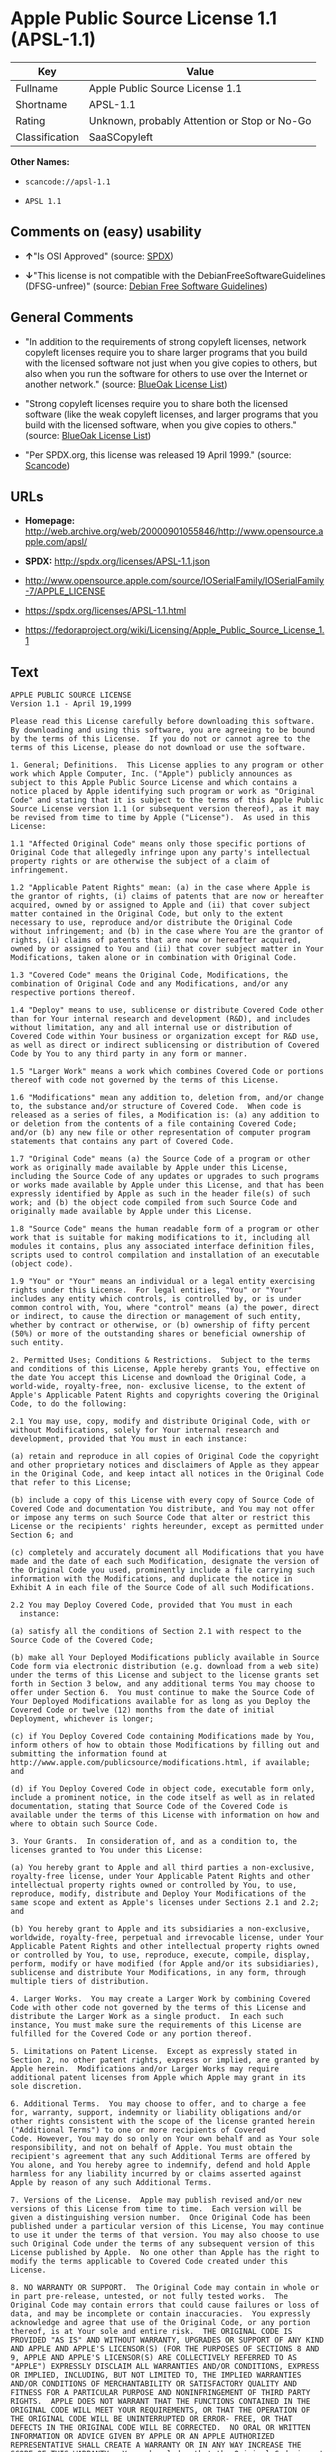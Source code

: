 * Apple Public Source License 1.1 (APSL-1.1)

| Key              | Value                                          |
|------------------+------------------------------------------------|
| Fullname         | Apple Public Source License 1.1                |
| Shortname        | APSL-1.1                                       |
| Rating           | Unknown, probably Attention or Stop or No-Go   |
| Classification   | SaaSCopyleft                                   |

*Other Names:*

- =scancode://apsl-1.1=

- =APSL 1.1=

** Comments on (easy) usability

- *↑*"Is OSI Approved" (source:
  [[https://spdx.org/licenses/APSL-1.1.html][SPDX]])

- *↓*"This license is not compatible with the
  DebianFreeSoftwareGuidelines (DFSG-unfree)" (source:
  [[https://wiki.debian.org/DFSGLicenses][Debian Free Software
  Guidelines]])

** General Comments

- "In addition to the requirements of strong copyleft licenses, network
  copyleft licenses require you to share larger programs that you build
  with the licensed software not just when you give copies to others,
  but also when you run the software for others to use over the Internet
  or another network." (source:
  [[https://blueoakcouncil.org/copyleft][BlueOak License List]])

- "Strong copyleft licenses require you to share both the licensed
  software (like the weak copyleft licenses, and larger programs that
  you build with the licensed software, when you give copies to others."
  (source: [[https://blueoakcouncil.org/copyleft][BlueOak License
  List]])

- "Per SPDX.org, this license was released 19 April 1999." (source:
  [[https://github.com/nexB/scancode-toolkit/blob/develop/src/licensedcode/data/licenses/apsl-1.1.yml][Scancode]])

** URLs

- *Homepage:*
  http://web.archive.org/web/20000901055846/http://www.opensource.apple.com/apsl/

- *SPDX:* http://spdx.org/licenses/APSL-1.1.json

- http://www.opensource.apple.com/source/IOSerialFamily/IOSerialFamily-7/APPLE_LICENSE

- https://spdx.org/licenses/APSL-1.1.html

- https://fedoraproject.org/wiki/Licensing/Apple_Public_Source_License_1.1

** Text

#+BEGIN_EXAMPLE
  APPLE PUBLIC SOURCE LICENSE
  Version 1.1 - April 19,1999

  Please read this License carefully before downloading this software.
  By downloading and using this software, you are agreeing to be bound
  by the terms of this License.  If you do not or cannot agree to the
  terms of this License, please do not download or use the software.

  1. General; Definitions.  This License applies to any program or other
  work which Apple Computer, Inc. ("Apple") publicly announces as
  subject to this Apple Public Source License and which contains a
  notice placed by Apple identifying such program or work as "Original
  Code" and stating that it is subject to the terms of this Apple Public
  Source License version 1.1 (or subsequent version thereof), as it may
  be revised from time to time by Apple ("License").  As used in this
  License:

  1.1 "Affected Original Code" means only those specific portions of
  Original Code that allegedly infringe upon any party's intellectual
  property rights or are otherwise the subject of a claim of
  infringement.

  1.2 "Applicable Patent Rights" mean: (a) in the case where Apple is
  the grantor of rights, (i) claims of patents that are now or hereafter
  acquired, owned by or assigned to Apple and (ii) that cover subject
  matter contained in the Original Code, but only to the extent
  necessary to use, reproduce and/or distribute the Original Code
  without infringement; and (b) in the case where You are the grantor of
  rights, (i) claims of patents that are now or hereafter acquired,
  owned by or assigned to You and (ii) that cover subject matter in Your
  Modifications, taken alone or in combination with Original Code.

  1.3 "Covered Code" means the Original Code, Modifications, the
  combination of Original Code and any Modifications, and/or any
  respective portions thereof.

  1.4 "Deploy" means to use, sublicense or distribute Covered Code other
  than for Your internal research and development (R&D), and includes
  without limitation, any and all internal use or distribution of
  Covered Code within Your business or organization except for R&D use,
  as well as direct or indirect sublicensing or distribution of Covered
  Code by You to any third party in any form or manner.

  1.5 "Larger Work" means a work which combines Covered Code or portions
  thereof with code not governed by the terms of this License.

  1.6 "Modifications" mean any addition to, deletion from, and/or change
  to, the substance and/or structure of Covered Code.  When code is
  released as a series of files, a Modification is: (a) any addition to
  or deletion from the contents of a file containing Covered Code;
  and/or (b) any new file or other representation of computer program
  statements that contains any part of Covered Code.

  1.7 "Original Code" means (a) the Source Code of a program or other
  work as originally made available by Apple under this License,
  including the Source Code of any updates or upgrades to such programs
  or works made available by Apple under this License, and that has been
  expressly identified by Apple as such in the header file(s) of such
  work; and (b) the object code compiled from such Source Code and
  originally made available by Apple under this License.

  1.8 "Source Code" means the human readable form of a program or other
  work that is suitable for making modifications to it, including all
  modules it contains, plus any associated interface definition files,
  scripts used to control compilation and installation of an executable
  (object code).

  1.9 "You" or "Your" means an individual or a legal entity exercising
  rights under this License.  For legal entities, "You" or "Your"
  includes any entity which controls, is controlled by, or is under
  common control with, You, where "control" means (a) the power, direct
  or indirect, to cause the direction or management of such entity,
  whether by contract or otherwise, or (b) ownership of fifty percent
  (50%) or more of the outstanding shares or beneficial ownership of
  such entity.

  2. Permitted Uses; Conditions & Restrictions.  Subject to the terms
  and conditions of this License, Apple hereby grants You, effective on
  the date You accept this License and download the Original Code, a
  world-wide, royalty-free, non- exclusive license, to the extent of
  Apple's Applicable Patent Rights and copyrights covering the Original
  Code, to do the following:

  2.1 You may use, copy, modify and distribute Original Code, with or
  without Modifications, solely for Your internal research and
  development, provided that You must in each instance:

  (a) retain and reproduce in all copies of Original Code the copyright
  and other proprietary notices and disclaimers of Apple as they appear
  in the Original Code, and keep intact all notices in the Original Code
  that refer to this License;

  (b) include a copy of this License with every copy of Source Code of
  Covered Code and documentation You distribute, and You may not offer
  or impose any terms on such Source Code that alter or restrict this
  License or the recipients' rights hereunder, except as permitted under
  Section 6; and

  (c) completely and accurately document all Modifications that you have
  made and the date of each such Modification, designate the version of
  the Original Code you used, prominently include a file carrying such
  information with the Modifications, and duplicate the notice in
  Exhibit A in each file of the Source Code of all such Modifications.

  2.2 You may Deploy Covered Code, provided that You must in each
    instance:

  (a) satisfy all the conditions of Section 2.1 with respect to the
  Source Code of the Covered Code;

  (b) make all Your Deployed Modifications publicly available in Source
  Code form via electronic distribution (e.g. download from a web site)
  under the terms of this License and subject to the license grants set
  forth in Section 3 below, and any additional terms You may choose to
  offer under Section 6.  You must continue to make the Source Code of
  Your Deployed Modifications available for as long as you Deploy the
  Covered Code or twelve (12) months from the date of initial
  Deployment, whichever is longer;

  (c) if You Deploy Covered Code containing Modifications made by You,
  inform others of how to obtain those Modifications by filling out and
  submitting the information found at
  http://www.apple.com/publicsource/modifications.html, if available;
  and

  (d) if You Deploy Covered Code in object code, executable form only,
  include a prominent notice, in the code itself as well as in related
  documentation, stating that Source Code of the Covered Code is
  available under the terms of this License with information on how and
  where to obtain such Source Code.

  3. Your Grants.  In consideration of, and as a condition to, the
  licenses granted to You under this License:

  (a) You hereby grant to Apple and all third parties a non-exclusive,
  royalty-free license, under Your Applicable Patent Rights and other
  intellectual property rights owned or controlled by You, to use,
  reproduce, modify, distribute and Deploy Your Modifications of the
  same scope and extent as Apple's licenses under Sections 2.1 and 2.2;
  and

  (b) You hereby grant to Apple and its subsidiaries a non-exclusive,
  worldwide, royalty-free, perpetual and irrevocable license, under Your
  Applicable Patent Rights and other intellectual property rights owned
  or controlled by You, to use, reproduce, execute, compile, display,
  perform, modify or have modified (for Apple and/or its subsidiaries),
  sublicense and distribute Your Modifications, in any form, through
  multiple tiers of distribution.

  4. Larger Works.  You may create a Larger Work by combining Covered
  Code with other code not governed by the terms of this License and
  distribute the Larger Work as a single product.  In each such
  instance, You must make sure the requirements of this License are
  fulfilled for the Covered Code or any portion thereof.

  5. Limitations on Patent License.  Except as expressly stated in
  Section 2, no other patent rights, express or implied, are granted by
  Apple herein.  Modifications and/or Larger Works may require
  additional patent licenses from Apple which Apple may grant in its
  sole discretion.

  6. Additional Terms.  You may choose to offer, and to charge a fee
  for, warranty, support, indemnity or liability obligations and/or
  other rights consistent with the scope of the license granted herein
  ("Additional Terms") to one or more recipients of Covered
  Code. However, You may do so only on Your own behalf and as Your sole
  responsibility, and not on behalf of Apple. You must obtain the
  recipient's agreement that any such Additional Terms are offered by
  You alone, and You hereby agree to indemnify, defend and hold Apple
  harmless for any liability incurred by or claims asserted against
  Apple by reason of any such Additional Terms.

  7. Versions of the License.  Apple may publish revised and/or new
  versions of this License from time to time.  Each version will be
  given a distinguishing version number.  Once Original Code has been
  published under a particular version of this License, You may continue
  to use it under the terms of that version. You may also choose to use
  such Original Code under the terms of any subsequent version of this
  License published by Apple.  No one other than Apple has the right to
  modify the terms applicable to Covered Code created under this
  License.

  8. NO WARRANTY OR SUPPORT.  The Original Code may contain in whole or
  in part pre-release, untested, or not fully tested works.  The
  Original Code may contain errors that could cause failures or loss of
  data, and may be incomplete or contain inaccuracies.  You expressly
  acknowledge and agree that use of the Original Code, or any portion
  thereof, is at Your sole and entire risk.  THE ORIGINAL CODE IS
  PROVIDED "AS IS" AND WITHOUT WARRANTY, UPGRADES OR SUPPORT OF ANY KIND
  AND APPLE AND APPLE'S LICENSOR(S) (FOR THE PURPOSES OF SECTIONS 8 AND
  9, APPLE AND APPLE'S LICENSOR(S) ARE COLLECTIVELY REFERRED TO AS
  "APPLE") EXPRESSLY DISCLAIM ALL WARRANTIES AND/OR CONDITIONS, EXPRESS
  OR IMPLIED, INCLUDING, BUT NOT LIMITED TO, THE IMPLIED WARRANTIES
  AND/OR CONDITIONS OF MERCHANTABILITY OR SATISFACTORY QUALITY AND
  FITNESS FOR A PARTICULAR PURPOSE AND NONINFRINGEMENT OF THIRD PARTY
  RIGHTS.  APPLE DOES NOT WARRANT THAT THE FUNCTIONS CONTAINED IN THE
  ORIGINAL CODE WILL MEET YOUR REQUIREMENTS, OR THAT THE OPERATION OF
  THE ORIGINAL CODE WILL BE UNINTERRUPTED OR ERROR- FREE, OR THAT
  DEFECTS IN THE ORIGINAL CODE WILL BE CORRECTED.  NO ORAL OR WRITTEN
  INFORMATION OR ADVICE GIVEN BY APPLE OR AN APPLE AUTHORIZED
  REPRESENTATIVE SHALL CREATE A WARRANTY OR IN ANY WAY INCREASE THE
  SCOPE OF THIS WARRANTY.  You acknowledge that the Original Code is not
  intended for use in the operation of nuclear facilities, aircraft
  navigation, communication systems, or air traffic control machines in
  which case the failure of the Original Code could lead to death,
  personal injury, or severe physical or environmental damage.

  9. Liability.

  9.1 Infringement.  If any portion of, or functionality implemented by,
  the Original Code becomes the subject of a claim of infringement,
  Apple may, at its option: (a) attempt to procure the rights necessary
  for Apple and You to continue using the Affected Original Code; (b)
  modify the Affected Original Code so that it is no longer infringing;
  or (c) suspend Your rights to use, reproduce, modify, sublicense and
  distribute the Affected Original Code until a final determination of
  the claim is made by a court or governmental administrative agency of
  competent jurisdiction and Apple lifts the suspension as set forth
  below.  Such suspension of rights will be effective immediately upon
  Apple's posting of a notice to such effect on the Apple web site that
  is used for implementation of this License.  Upon such final
  determination being made, if Apple is legally able, without the
  payment of a fee or royalty, to resume use, reproduction,
  modification, sublicensing and distribution of the Affected Original
  Code, Apple will lift the suspension of rights to the Affected
  Original Code by posting a notice to such effect on the Apple web site
  that is used for implementation of this License.  If Apple suspends
  Your rights to Affected Original Code, nothing in this License shall
  be construed to restrict You, at Your option and subject to applicable
  law, from replacing the Affected Original Code with non-infringing
  code or independently negotiating for necessary rights from such third
  party.

  9.2 LIMITATION OF LIABILITY.  UNDER NO CIRCUMSTANCES SHALL APPLE BE
  LIABLE FOR ANY INCIDENTAL, SPECIAL, INDIRECT OR CONSEQUENTIAL DAMAGES
  ARISING OUT OF OR RELATING TO THIS LICENSE OR YOUR USE OR INABILITY TO
  USE THE ORIGINAL CODE, OR ANY PORTION THEREOF, WHETHER UNDER A THEORY
  OF CONTRACT, WARRANTY, TORT (INCLUDING NEGLIGENCE), PRODUCTS LIABILITY
  OR OTHERWISE, EVEN IF APPLE HAS BEEN ADVISED OF THE POSSIBILITY OF
  SUCH DAMAGES AND NOTWITHSTANDING THE FAILURE OF ESSENTIAL PURPOSE OF
  ANY REMEDY.  In no event shall Apple's total liability to You for all
  damages under this License exceed the amount of fifty dollars
  ($50.00).

  10. Trademarks.  This License does not grant any rights to use the
  trademarks or trade names "Apple", "Apple Computer", "Mac OS X", "Mac
  OS X Server" or any other trademarks or trade names belonging to Apple
  (collectively "Apple Marks") and no Apple Marks may be used to endorse
  or promote products derived from the Original Code other than as
  permitted by and in strict compliance at all times with Apple's third
  party trademark usage guidelines which are posted at
  http://www.apple.com/legal/guidelinesfor3rdparties.html.

  11. Ownership.  Apple retains all rights, title and interest in and to
  the Original Code and any Modifications made by or on behalf of Apple
  ("Apple Modifications"), and such Apple Modifications will not be
  automatically subject to this License.  Apple may, at its sole
  discretion, choose to license such Apple Modifications under this
  License, or on different terms from those contained in this License or
  may choose not to license them at all.  Apple's development, use,
  reproduction, modification, sublicensing and distribution of Covered
  Code will not be subject to this License.

  12. Termination.

  12.1 Termination.  This License and the rights granted hereunder will
     terminate:

  (a) automatically without notice from Apple if You fail to comply with
  any term(s) of this License and fail to cure such breach within 30
  days of becoming aware of such breach; (b) immediately in the event of
  the circumstances described in Section 13.5(b); or (c) automatically
  without notice from Apple if You, at any time during the term of this
  License, commence an action for patent infringement against Apple.

  12.2 Effect of Termination.  Upon termination, You agree to
  immediately stop any further use, reproduction, modification,
  sublicensing and distribution of the Covered Code and to destroy all
  copies of the Covered Code that are in your possession or control.
  All sublicenses to the Covered Code which have been properly granted
  prior to termination shall survive any termination of this License.
  Provisions which, by their nature, should remain in effect beyond the
  termination of this License shall survive, including but not limited
  to Sections 3, 5, 8, 9, 10, 11, 12.2 and 13.  Neither party will be
  liable to the other for compensation, indemnity or damages of any sort
  solely as a result of terminating this License in accordance with its
  terms, and termination of this License will be without prejudice to
  any other right or remedy of either party.

  13.  Miscellaneous.

  13.1 Government End Users.  The Covered Code is a "commercial item" as
  defined in FAR 2.101.  Government software and technical data rights
  in the Covered Code include only those rights customarily provided to
  the public as defined in this License. This customary commercial
  license in technical data and software is provided in accordance with
  FAR 12.211 (Technical Data) and 12.212 (Computer Software) and, for
  Department of Defense purchases, DFAR 252.227-7015 (Technical Data --
  Commercial Items) and 227.7202-3 (Rights in Commercial Computer
  Software or Computer Software Documentation).  Accordingly, all U.S.
  Government End Users acquire Covered Code with only those rights set
  forth herein.

  13.2 Relationship of Parties.  This License will not be construed as
  creating an agency, partnership, joint venture or any other form of
  legal association between You and Apple, and You will not represent to
  the contrary, whether expressly, by implication, appearance or
  otherwise.

  13.3 Independent Development.  Nothing in this License will impair
  Apple's right to acquire, license, develop, have others develop for
  it, market and/or distribute technology or products that perform the
  same or similar functions as, or otherwise compete with,
  Modifications, Larger Works, technology or products that You may
  develop, produce, market or distribute.

  13.4 Waiver; Construction.  Failure by Apple to enforce any provision
  of this License will not be deemed a waiver of future enforcement of
  that or any other provision.  Any law or regulation which provides
  that the language of a contract shall be construed against the drafter
  will not apply to this License.

  13.5 Severability.  (a) If for any reason a court of competent
  jurisdiction finds any provision of this License, or portion thereof,
  to be unenforceable, that provision of the License will be enforced to
  the maximum extent permissible so as to effect the economic benefits
  and intent of the parties, and the remainder of this License will
  continue in full force and effect.  (b) Notwithstanding the foregoing,
  if applicable law prohibits or restricts You from fully and/or
  specifically complying with Sections 2 and/or 3 or prevents the
  enforceability of either of those Sections, this License will
  immediately terminate and You must immediately discontinue any use of
  the Covered Code and destroy all copies of it that are in your
  possession or control.

  13.6 Dispute Resolution.  Any litigation or other dispute resolution
  between You and Apple relating to this License shall take place in the
  Northern District of California, and You and Apple hereby consent to
  the personal jurisdiction of, and venue in, the state and federal
  courts within that District with respect to this License. The
  application of the United Nations Convention on Contracts for the
  International Sale of Goods is expressly excluded.

  13.7 Entire Agreement; Governing Law.  This License constitutes the
  entire agreement between the parties with respect to the subject
  matter hereof.  This License shall be governed by the laws of the
  United States and the State of California, except that body of
  California law concerning conflicts of law.

  Where You are located in the province of Quebec, Canada, the following
  clause applies: The parties hereby confirm that they have requested
  that this License and all related documents be drafted in English. Les
  parties ont exige que le present contrat et tous les documents
  connexes soient rediges en anglais.

  EXHIBIT A.

  "Portions Copyright (c) 1999-2000 Apple Computer, Inc.  All Rights
  Reserved.  This file contains Original Code and/or Modifications of
  Original Code as defined in and that are subject to the Apple Public
  Source License Version 1.1 (the "License").  You may not use this file
  except in compliance with the License.  Please obtain a copy of the
  License at http://www.apple.com/publicsource and read it before using
  this file.

  The Original Code and all software distributed under the License are
  distributed on an "AS IS" basis, WITHOUT WARRANTY OF ANY KIND, EITHER
  EXPRESS OR IMPLIED, AND APPLE HEREBY DISCLAIMS ALL SUCH WARRANTIES,
  INCLUDING WITHOUT LIMITATION, ANY WARRANTIES OF MERCHANTABILITY,
  FITNESS FOR A PARTICULAR PURPOSE OR NON- INFRINGEMENT.  Please see the
  License for the specific language governing rights and limitations
  under the License."
#+END_EXAMPLE

--------------

** Raw Data

*** Facts

- [[https://spdx.org/licenses/APSL-1.1.html][SPDX]]

- [[https://blueoakcouncil.org/copyleft][BlueOak License List]]

- [[https://github.com/nexB/scancode-toolkit/blob/develop/src/licensedcode/data/licenses/apsl-1.1.yml][Scancode]]

- [[https://wiki.debian.org/DFSGLicenses][Debian Free Software
  Guidelines]]

*** Raw JSON

#+BEGIN_EXAMPLE
  {
      "__impliedNames": [
          "APSL-1.1",
          "Apple Public Source License 1.1",
          "scancode://apsl-1.1",
          "APSL 1.1"
      ],
      "__impliedId": "APSL-1.1",
      "__impliedAmbiguousNames": [
          "Apple Public Source License",
          "Apple Public Source License (APSL)"
      ],
      "__impliedComments": [
          [
              "BlueOak License List",
              [
                  "In addition to the requirements of strong copyleft licenses, network copyleft licenses require you to share larger programs that you build with the licensed software not just when you give copies to others, but also when you run the software for others to use over the Internet or another network.",
                  "Strong copyleft licenses require you to share both the licensed software (like the weak copyleft licenses, and larger programs that you build with the licensed software, when you give copies to others."
              ]
          ],
          [
              "Scancode",
              [
                  "Per SPDX.org, this license was released 19 April 1999."
              ]
          ]
      ],
      "facts": {
          "SPDX": {
              "isSPDXLicenseDeprecated": false,
              "spdxFullName": "Apple Public Source License 1.1",
              "spdxDetailsURL": "http://spdx.org/licenses/APSL-1.1.json",
              "_sourceURL": "https://spdx.org/licenses/APSL-1.1.html",
              "spdxLicIsOSIApproved": true,
              "spdxSeeAlso": [
                  "http://www.opensource.apple.com/source/IOSerialFamily/IOSerialFamily-7/APPLE_LICENSE"
              ],
              "_implications": {
                  "__impliedNames": [
                      "APSL-1.1",
                      "Apple Public Source License 1.1"
                  ],
                  "__impliedId": "APSL-1.1",
                  "__impliedJudgement": [
                      [
                          "SPDX",
                          {
                              "tag": "PositiveJudgement",
                              "contents": "Is OSI Approved"
                          }
                      ]
                  ],
                  "__isOsiApproved": true,
                  "__impliedURLs": [
                      [
                          "SPDX",
                          "http://spdx.org/licenses/APSL-1.1.json"
                      ],
                      [
                          null,
                          "http://www.opensource.apple.com/source/IOSerialFamily/IOSerialFamily-7/APPLE_LICENSE"
                      ]
                  ]
              },
              "spdxLicenseId": "APSL-1.1"
          },
          "Scancode": {
              "otherUrls": [
                  "http://web.archive.org/web/20000901055846/http://www.opensource.apple.com/apsl/",
                  "https://fedoraproject.org/wiki/Licensing/Apple_Public_Source_License_1.1"
              ],
              "homepageUrl": "http://web.archive.org/web/20000901055846/http://www.opensource.apple.com/apsl/",
              "shortName": "APSL 1.1",
              "textUrls": null,
              "text": "APPLE PUBLIC SOURCE LICENSE\nVersion 1.1 - April 19,1999\n\nPlease read this License carefully before downloading this software.\nBy downloading and using this software, you are agreeing to be bound\nby the terms of this License.  If you do not or cannot agree to the\nterms of this License, please do not download or use the software.\n\n1. General; Definitions.  This License applies to any program or other\nwork which Apple Computer, Inc. (\"Apple\") publicly announces as\nsubject to this Apple Public Source License and which contains a\nnotice placed by Apple identifying such program or work as \"Original\nCode\" and stating that it is subject to the terms of this Apple Public\nSource License version 1.1 (or subsequent version thereof), as it may\nbe revised from time to time by Apple (\"License\").  As used in this\nLicense:\n\n1.1 \"Affected Original Code\" means only those specific portions of\nOriginal Code that allegedly infringe upon any party's intellectual\nproperty rights or are otherwise the subject of a claim of\ninfringement.\n\n1.2 \"Applicable Patent Rights\" mean: (a) in the case where Apple is\nthe grantor of rights, (i) claims of patents that are now or hereafter\nacquired, owned by or assigned to Apple and (ii) that cover subject\nmatter contained in the Original Code, but only to the extent\nnecessary to use, reproduce and/or distribute the Original Code\nwithout infringement; and (b) in the case where You are the grantor of\nrights, (i) claims of patents that are now or hereafter acquired,\nowned by or assigned to You and (ii) that cover subject matter in Your\nModifications, taken alone or in combination with Original Code.\n\n1.3 \"Covered Code\" means the Original Code, Modifications, the\ncombination of Original Code and any Modifications, and/or any\nrespective portions thereof.\n\n1.4 \"Deploy\" means to use, sublicense or distribute Covered Code other\nthan for Your internal research and development (R&D), and includes\nwithout limitation, any and all internal use or distribution of\nCovered Code within Your business or organization except for R&D use,\nas well as direct or indirect sublicensing or distribution of Covered\nCode by You to any third party in any form or manner.\n\n1.5 \"Larger Work\" means a work which combines Covered Code or portions\nthereof with code not governed by the terms of this License.\n\n1.6 \"Modifications\" mean any addition to, deletion from, and/or change\nto, the substance and/or structure of Covered Code.  When code is\nreleased as a series of files, a Modification is: (a) any addition to\nor deletion from the contents of a file containing Covered Code;\nand/or (b) any new file or other representation of computer program\nstatements that contains any part of Covered Code.\n\n1.7 \"Original Code\" means (a) the Source Code of a program or other\nwork as originally made available by Apple under this License,\nincluding the Source Code of any updates or upgrades to such programs\nor works made available by Apple under this License, and that has been\nexpressly identified by Apple as such in the header file(s) of such\nwork; and (b) the object code compiled from such Source Code and\noriginally made available by Apple under this License.\n\n1.8 \"Source Code\" means the human readable form of a program or other\nwork that is suitable for making modifications to it, including all\nmodules it contains, plus any associated interface definition files,\nscripts used to control compilation and installation of an executable\n(object code).\n\n1.9 \"You\" or \"Your\" means an individual or a legal entity exercising\nrights under this License.  For legal entities, \"You\" or \"Your\"\nincludes any entity which controls, is controlled by, or is under\ncommon control with, You, where \"control\" means (a) the power, direct\nor indirect, to cause the direction or management of such entity,\nwhether by contract or otherwise, or (b) ownership of fifty percent\n(50%) or more of the outstanding shares or beneficial ownership of\nsuch entity.\n\n2. Permitted Uses; Conditions & Restrictions.  Subject to the terms\nand conditions of this License, Apple hereby grants You, effective on\nthe date You accept this License and download the Original Code, a\nworld-wide, royalty-free, non- exclusive license, to the extent of\nApple's Applicable Patent Rights and copyrights covering the Original\nCode, to do the following:\n\n2.1 You may use, copy, modify and distribute Original Code, with or\nwithout Modifications, solely for Your internal research and\ndevelopment, provided that You must in each instance:\n\n(a) retain and reproduce in all copies of Original Code the copyright\nand other proprietary notices and disclaimers of Apple as they appear\nin the Original Code, and keep intact all notices in the Original Code\nthat refer to this License;\n\n(b) include a copy of this License with every copy of Source Code of\nCovered Code and documentation You distribute, and You may not offer\nor impose any terms on such Source Code that alter or restrict this\nLicense or the recipients' rights hereunder, except as permitted under\nSection 6; and\n\n(c) completely and accurately document all Modifications that you have\nmade and the date of each such Modification, designate the version of\nthe Original Code you used, prominently include a file carrying such\ninformation with the Modifications, and duplicate the notice in\nExhibit A in each file of the Source Code of all such Modifications.\n\n2.2 You may Deploy Covered Code, provided that You must in each\n  instance:\n\n(a) satisfy all the conditions of Section 2.1 with respect to the\nSource Code of the Covered Code;\n\n(b) make all Your Deployed Modifications publicly available in Source\nCode form via electronic distribution (e.g. download from a web site)\nunder the terms of this License and subject to the license grants set\nforth in Section 3 below, and any additional terms You may choose to\noffer under Section 6.  You must continue to make the Source Code of\nYour Deployed Modifications available for as long as you Deploy the\nCovered Code or twelve (12) months from the date of initial\nDeployment, whichever is longer;\n\n(c) if You Deploy Covered Code containing Modifications made by You,\ninform others of how to obtain those Modifications by filling out and\nsubmitting the information found at\nhttp://www.apple.com/publicsource/modifications.html, if available;\nand\n\n(d) if You Deploy Covered Code in object code, executable form only,\ninclude a prominent notice, in the code itself as well as in related\ndocumentation, stating that Source Code of the Covered Code is\navailable under the terms of this License with information on how and\nwhere to obtain such Source Code.\n\n3. Your Grants.  In consideration of, and as a condition to, the\nlicenses granted to You under this License:\n\n(a) You hereby grant to Apple and all third parties a non-exclusive,\nroyalty-free license, under Your Applicable Patent Rights and other\nintellectual property rights owned or controlled by You, to use,\nreproduce, modify, distribute and Deploy Your Modifications of the\nsame scope and extent as Apple's licenses under Sections 2.1 and 2.2;\nand\n\n(b) You hereby grant to Apple and its subsidiaries a non-exclusive,\nworldwide, royalty-free, perpetual and irrevocable license, under Your\nApplicable Patent Rights and other intellectual property rights owned\nor controlled by You, to use, reproduce, execute, compile, display,\nperform, modify or have modified (for Apple and/or its subsidiaries),\nsublicense and distribute Your Modifications, in any form, through\nmultiple tiers of distribution.\n\n4. Larger Works.  You may create a Larger Work by combining Covered\nCode with other code not governed by the terms of this License and\ndistribute the Larger Work as a single product.  In each such\ninstance, You must make sure the requirements of this License are\nfulfilled for the Covered Code or any portion thereof.\n\n5. Limitations on Patent License.  Except as expressly stated in\nSection 2, no other patent rights, express or implied, are granted by\nApple herein.  Modifications and/or Larger Works may require\nadditional patent licenses from Apple which Apple may grant in its\nsole discretion.\n\n6. Additional Terms.  You may choose to offer, and to charge a fee\nfor, warranty, support, indemnity or liability obligations and/or\nother rights consistent with the scope of the license granted herein\n(\"Additional Terms\") to one or more recipients of Covered\nCode. However, You may do so only on Your own behalf and as Your sole\nresponsibility, and not on behalf of Apple. You must obtain the\nrecipient's agreement that any such Additional Terms are offered by\nYou alone, and You hereby agree to indemnify, defend and hold Apple\nharmless for any liability incurred by or claims asserted against\nApple by reason of any such Additional Terms.\n\n7. Versions of the License.  Apple may publish revised and/or new\nversions of this License from time to time.  Each version will be\ngiven a distinguishing version number.  Once Original Code has been\npublished under a particular version of this License, You may continue\nto use it under the terms of that version. You may also choose to use\nsuch Original Code under the terms of any subsequent version of this\nLicense published by Apple.  No one other than Apple has the right to\nmodify the terms applicable to Covered Code created under this\nLicense.\n\n8. NO WARRANTY OR SUPPORT.  The Original Code may contain in whole or\nin part pre-release, untested, or not fully tested works.  The\nOriginal Code may contain errors that could cause failures or loss of\ndata, and may be incomplete or contain inaccuracies.  You expressly\nacknowledge and agree that use of the Original Code, or any portion\nthereof, is at Your sole and entire risk.  THE ORIGINAL CODE IS\nPROVIDED \"AS IS\" AND WITHOUT WARRANTY, UPGRADES OR SUPPORT OF ANY KIND\nAND APPLE AND APPLE'S LICENSOR(S) (FOR THE PURPOSES OF SECTIONS 8 AND\n9, APPLE AND APPLE'S LICENSOR(S) ARE COLLECTIVELY REFERRED TO AS\n\"APPLE\") EXPRESSLY DISCLAIM ALL WARRANTIES AND/OR CONDITIONS, EXPRESS\nOR IMPLIED, INCLUDING, BUT NOT LIMITED TO, THE IMPLIED WARRANTIES\nAND/OR CONDITIONS OF MERCHANTABILITY OR SATISFACTORY QUALITY AND\nFITNESS FOR A PARTICULAR PURPOSE AND NONINFRINGEMENT OF THIRD PARTY\nRIGHTS.  APPLE DOES NOT WARRANT THAT THE FUNCTIONS CONTAINED IN THE\nORIGINAL CODE WILL MEET YOUR REQUIREMENTS, OR THAT THE OPERATION OF\nTHE ORIGINAL CODE WILL BE UNINTERRUPTED OR ERROR- FREE, OR THAT\nDEFECTS IN THE ORIGINAL CODE WILL BE CORRECTED.  NO ORAL OR WRITTEN\nINFORMATION OR ADVICE GIVEN BY APPLE OR AN APPLE AUTHORIZED\nREPRESENTATIVE SHALL CREATE A WARRANTY OR IN ANY WAY INCREASE THE\nSCOPE OF THIS WARRANTY.  You acknowledge that the Original Code is not\nintended for use in the operation of nuclear facilities, aircraft\nnavigation, communication systems, or air traffic control machines in\nwhich case the failure of the Original Code could lead to death,\npersonal injury, or severe physical or environmental damage.\n\n9. Liability.\n\n9.1 Infringement.  If any portion of, or functionality implemented by,\nthe Original Code becomes the subject of a claim of infringement,\nApple may, at its option: (a) attempt to procure the rights necessary\nfor Apple and You to continue using the Affected Original Code; (b)\nmodify the Affected Original Code so that it is no longer infringing;\nor (c) suspend Your rights to use, reproduce, modify, sublicense and\ndistribute the Affected Original Code until a final determination of\nthe claim is made by a court or governmental administrative agency of\ncompetent jurisdiction and Apple lifts the suspension as set forth\nbelow.  Such suspension of rights will be effective immediately upon\nApple's posting of a notice to such effect on the Apple web site that\nis used for implementation of this License.  Upon such final\ndetermination being made, if Apple is legally able, without the\npayment of a fee or royalty, to resume use, reproduction,\nmodification, sublicensing and distribution of the Affected Original\nCode, Apple will lift the suspension of rights to the Affected\nOriginal Code by posting a notice to such effect on the Apple web site\nthat is used for implementation of this License.  If Apple suspends\nYour rights to Affected Original Code, nothing in this License shall\nbe construed to restrict You, at Your option and subject to applicable\nlaw, from replacing the Affected Original Code with non-infringing\ncode or independently negotiating for necessary rights from such third\nparty.\n\n9.2 LIMITATION OF LIABILITY.  UNDER NO CIRCUMSTANCES SHALL APPLE BE\nLIABLE FOR ANY INCIDENTAL, SPECIAL, INDIRECT OR CONSEQUENTIAL DAMAGES\nARISING OUT OF OR RELATING TO THIS LICENSE OR YOUR USE OR INABILITY TO\nUSE THE ORIGINAL CODE, OR ANY PORTION THEREOF, WHETHER UNDER A THEORY\nOF CONTRACT, WARRANTY, TORT (INCLUDING NEGLIGENCE), PRODUCTS LIABILITY\nOR OTHERWISE, EVEN IF APPLE HAS BEEN ADVISED OF THE POSSIBILITY OF\nSUCH DAMAGES AND NOTWITHSTANDING THE FAILURE OF ESSENTIAL PURPOSE OF\nANY REMEDY.  In no event shall Apple's total liability to You for all\ndamages under this License exceed the amount of fifty dollars\n($50.00).\n\n10. Trademarks.  This License does not grant any rights to use the\ntrademarks or trade names \"Apple\", \"Apple Computer\", \"Mac OS X\", \"Mac\nOS X Server\" or any other trademarks or trade names belonging to Apple\n(collectively \"Apple Marks\") and no Apple Marks may be used to endorse\nor promote products derived from the Original Code other than as\npermitted by and in strict compliance at all times with Apple's third\nparty trademark usage guidelines which are posted at\nhttp://www.apple.com/legal/guidelinesfor3rdparties.html.\n\n11. Ownership.  Apple retains all rights, title and interest in and to\nthe Original Code and any Modifications made by or on behalf of Apple\n(\"Apple Modifications\"), and such Apple Modifications will not be\nautomatically subject to this License.  Apple may, at its sole\ndiscretion, choose to license such Apple Modifications under this\nLicense, or on different terms from those contained in this License or\nmay choose not to license them at all.  Apple's development, use,\nreproduction, modification, sublicensing and distribution of Covered\nCode will not be subject to this License.\n\n12. Termination.\n\n12.1 Termination.  This License and the rights granted hereunder will\n   terminate:\n\n(a) automatically without notice from Apple if You fail to comply with\nany term(s) of this License and fail to cure such breach within 30\ndays of becoming aware of such breach; (b) immediately in the event of\nthe circumstances described in Section 13.5(b); or (c) automatically\nwithout notice from Apple if You, at any time during the term of this\nLicense, commence an action for patent infringement against Apple.\n\n12.2 Effect of Termination.  Upon termination, You agree to\nimmediately stop any further use, reproduction, modification,\nsublicensing and distribution of the Covered Code and to destroy all\ncopies of the Covered Code that are in your possession or control.\nAll sublicenses to the Covered Code which have been properly granted\nprior to termination shall survive any termination of this License.\nProvisions which, by their nature, should remain in effect beyond the\ntermination of this License shall survive, including but not limited\nto Sections 3, 5, 8, 9, 10, 11, 12.2 and 13.  Neither party will be\nliable to the other for compensation, indemnity or damages of any sort\nsolely as a result of terminating this License in accordance with its\nterms, and termination of this License will be without prejudice to\nany other right or remedy of either party.\n\n13.  Miscellaneous.\n\n13.1 Government End Users.  The Covered Code is a \"commercial item\" as\ndefined in FAR 2.101.  Government software and technical data rights\nin the Covered Code include only those rights customarily provided to\nthe public as defined in this License. This customary commercial\nlicense in technical data and software is provided in accordance with\nFAR 12.211 (Technical Data) and 12.212 (Computer Software) and, for\nDepartment of Defense purchases, DFAR 252.227-7015 (Technical Data --\nCommercial Items) and 227.7202-3 (Rights in Commercial Computer\nSoftware or Computer Software Documentation).  Accordingly, all U.S.\nGovernment End Users acquire Covered Code with only those rights set\nforth herein.\n\n13.2 Relationship of Parties.  This License will not be construed as\ncreating an agency, partnership, joint venture or any other form of\nlegal association between You and Apple, and You will not represent to\nthe contrary, whether expressly, by implication, appearance or\notherwise.\n\n13.3 Independent Development.  Nothing in this License will impair\nApple's right to acquire, license, develop, have others develop for\nit, market and/or distribute technology or products that perform the\nsame or similar functions as, or otherwise compete with,\nModifications, Larger Works, technology or products that You may\ndevelop, produce, market or distribute.\n\n13.4 Waiver; Construction.  Failure by Apple to enforce any provision\nof this License will not be deemed a waiver of future enforcement of\nthat or any other provision.  Any law or regulation which provides\nthat the language of a contract shall be construed against the drafter\nwill not apply to this License.\n\n13.5 Severability.  (a) If for any reason a court of competent\njurisdiction finds any provision of this License, or portion thereof,\nto be unenforceable, that provision of the License will be enforced to\nthe maximum extent permissible so as to effect the economic benefits\nand intent of the parties, and the remainder of this License will\ncontinue in full force and effect.  (b) Notwithstanding the foregoing,\nif applicable law prohibits or restricts You from fully and/or\nspecifically complying with Sections 2 and/or 3 or prevents the\nenforceability of either of those Sections, this License will\nimmediately terminate and You must immediately discontinue any use of\nthe Covered Code and destroy all copies of it that are in your\npossession or control.\n\n13.6 Dispute Resolution.  Any litigation or other dispute resolution\nbetween You and Apple relating to this License shall take place in the\nNorthern District of California, and You and Apple hereby consent to\nthe personal jurisdiction of, and venue in, the state and federal\ncourts within that District with respect to this License. The\napplication of the United Nations Convention on Contracts for the\nInternational Sale of Goods is expressly excluded.\n\n13.7 Entire Agreement; Governing Law.  This License constitutes the\nentire agreement between the parties with respect to the subject\nmatter hereof.  This License shall be governed by the laws of the\nUnited States and the State of California, except that body of\nCalifornia law concerning conflicts of law.\n\nWhere You are located in the province of Quebec, Canada, the following\nclause applies: The parties hereby confirm that they have requested\nthat this License and all related documents be drafted in English. Les\nparties ont exige que le present contrat et tous les documents\nconnexes soient rediges en anglais.\n\nEXHIBIT A.\n\n\"Portions Copyright (c) 1999-2000 Apple Computer, Inc.  All Rights\nReserved.  This file contains Original Code and/or Modifications of\nOriginal Code as defined in and that are subject to the Apple Public\nSource License Version 1.1 (the \"License\").  You may not use this file\nexcept in compliance with the License.  Please obtain a copy of the\nLicense at http://www.apple.com/publicsource and read it before using\nthis file.\n\nThe Original Code and all software distributed under the License are\ndistributed on an \"AS IS\" basis, WITHOUT WARRANTY OF ANY KIND, EITHER\nEXPRESS OR IMPLIED, AND APPLE HEREBY DISCLAIMS ALL SUCH WARRANTIES,\nINCLUDING WITHOUT LIMITATION, ANY WARRANTIES OF MERCHANTABILITY,\nFITNESS FOR A PARTICULAR PURPOSE OR NON- INFRINGEMENT.  Please see the\nLicense for the specific language governing rights and limitations\nunder the License.\"",
              "category": "Copyleft Limited",
              "osiUrl": null,
              "owner": "Apple",
              "_sourceURL": "https://github.com/nexB/scancode-toolkit/blob/develop/src/licensedcode/data/licenses/apsl-1.1.yml",
              "key": "apsl-1.1",
              "name": "Apple Public Source License 1.1",
              "spdxId": "APSL-1.1",
              "notes": "Per SPDX.org, this license was released 19 April 1999.",
              "_implications": {
                  "__impliedNames": [
                      "scancode://apsl-1.1",
                      "APSL 1.1",
                      "APSL-1.1"
                  ],
                  "__impliedId": "APSL-1.1",
                  "__impliedComments": [
                      [
                          "Scancode",
                          [
                              "Per SPDX.org, this license was released 19 April 1999."
                          ]
                      ]
                  ],
                  "__impliedCopyleft": [
                      [
                          "Scancode",
                          "WeakCopyleft"
                      ]
                  ],
                  "__calculatedCopyleft": "WeakCopyleft",
                  "__impliedText": "APPLE PUBLIC SOURCE LICENSE\nVersion 1.1 - April 19,1999\n\nPlease read this License carefully before downloading this software.\nBy downloading and using this software, you are agreeing to be bound\nby the terms of this License.  If you do not or cannot agree to the\nterms of this License, please do not download or use the software.\n\n1. General; Definitions.  This License applies to any program or other\nwork which Apple Computer, Inc. (\"Apple\") publicly announces as\nsubject to this Apple Public Source License and which contains a\nnotice placed by Apple identifying such program or work as \"Original\nCode\" and stating that it is subject to the terms of this Apple Public\nSource License version 1.1 (or subsequent version thereof), as it may\nbe revised from time to time by Apple (\"License\").  As used in this\nLicense:\n\n1.1 \"Affected Original Code\" means only those specific portions of\nOriginal Code that allegedly infringe upon any party's intellectual\nproperty rights or are otherwise the subject of a claim of\ninfringement.\n\n1.2 \"Applicable Patent Rights\" mean: (a) in the case where Apple is\nthe grantor of rights, (i) claims of patents that are now or hereafter\nacquired, owned by or assigned to Apple and (ii) that cover subject\nmatter contained in the Original Code, but only to the extent\nnecessary to use, reproduce and/or distribute the Original Code\nwithout infringement; and (b) in the case where You are the grantor of\nrights, (i) claims of patents that are now or hereafter acquired,\nowned by or assigned to You and (ii) that cover subject matter in Your\nModifications, taken alone or in combination with Original Code.\n\n1.3 \"Covered Code\" means the Original Code, Modifications, the\ncombination of Original Code and any Modifications, and/or any\nrespective portions thereof.\n\n1.4 \"Deploy\" means to use, sublicense or distribute Covered Code other\nthan for Your internal research and development (R&D), and includes\nwithout limitation, any and all internal use or distribution of\nCovered Code within Your business or organization except for R&D use,\nas well as direct or indirect sublicensing or distribution of Covered\nCode by You to any third party in any form or manner.\n\n1.5 \"Larger Work\" means a work which combines Covered Code or portions\nthereof with code not governed by the terms of this License.\n\n1.6 \"Modifications\" mean any addition to, deletion from, and/or change\nto, the substance and/or structure of Covered Code.  When code is\nreleased as a series of files, a Modification is: (a) any addition to\nor deletion from the contents of a file containing Covered Code;\nand/or (b) any new file or other representation of computer program\nstatements that contains any part of Covered Code.\n\n1.7 \"Original Code\" means (a) the Source Code of a program or other\nwork as originally made available by Apple under this License,\nincluding the Source Code of any updates or upgrades to such programs\nor works made available by Apple under this License, and that has been\nexpressly identified by Apple as such in the header file(s) of such\nwork; and (b) the object code compiled from such Source Code and\noriginally made available by Apple under this License.\n\n1.8 \"Source Code\" means the human readable form of a program or other\nwork that is suitable for making modifications to it, including all\nmodules it contains, plus any associated interface definition files,\nscripts used to control compilation and installation of an executable\n(object code).\n\n1.9 \"You\" or \"Your\" means an individual or a legal entity exercising\nrights under this License.  For legal entities, \"You\" or \"Your\"\nincludes any entity which controls, is controlled by, or is under\ncommon control with, You, where \"control\" means (a) the power, direct\nor indirect, to cause the direction or management of such entity,\nwhether by contract or otherwise, or (b) ownership of fifty percent\n(50%) or more of the outstanding shares or beneficial ownership of\nsuch entity.\n\n2. Permitted Uses; Conditions & Restrictions.  Subject to the terms\nand conditions of this License, Apple hereby grants You, effective on\nthe date You accept this License and download the Original Code, a\nworld-wide, royalty-free, non- exclusive license, to the extent of\nApple's Applicable Patent Rights and copyrights covering the Original\nCode, to do the following:\n\n2.1 You may use, copy, modify and distribute Original Code, with or\nwithout Modifications, solely for Your internal research and\ndevelopment, provided that You must in each instance:\n\n(a) retain and reproduce in all copies of Original Code the copyright\nand other proprietary notices and disclaimers of Apple as they appear\nin the Original Code, and keep intact all notices in the Original Code\nthat refer to this License;\n\n(b) include a copy of this License with every copy of Source Code of\nCovered Code and documentation You distribute, and You may not offer\nor impose any terms on such Source Code that alter or restrict this\nLicense or the recipients' rights hereunder, except as permitted under\nSection 6; and\n\n(c) completely and accurately document all Modifications that you have\nmade and the date of each such Modification, designate the version of\nthe Original Code you used, prominently include a file carrying such\ninformation with the Modifications, and duplicate the notice in\nExhibit A in each file of the Source Code of all such Modifications.\n\n2.2 You may Deploy Covered Code, provided that You must in each\n  instance:\n\n(a) satisfy all the conditions of Section 2.1 with respect to the\nSource Code of the Covered Code;\n\n(b) make all Your Deployed Modifications publicly available in Source\nCode form via electronic distribution (e.g. download from a web site)\nunder the terms of this License and subject to the license grants set\nforth in Section 3 below, and any additional terms You may choose to\noffer under Section 6.  You must continue to make the Source Code of\nYour Deployed Modifications available for as long as you Deploy the\nCovered Code or twelve (12) months from the date of initial\nDeployment, whichever is longer;\n\n(c) if You Deploy Covered Code containing Modifications made by You,\ninform others of how to obtain those Modifications by filling out and\nsubmitting the information found at\nhttp://www.apple.com/publicsource/modifications.html, if available;\nand\n\n(d) if You Deploy Covered Code in object code, executable form only,\ninclude a prominent notice, in the code itself as well as in related\ndocumentation, stating that Source Code of the Covered Code is\navailable under the terms of this License with information on how and\nwhere to obtain such Source Code.\n\n3. Your Grants.  In consideration of, and as a condition to, the\nlicenses granted to You under this License:\n\n(a) You hereby grant to Apple and all third parties a non-exclusive,\nroyalty-free license, under Your Applicable Patent Rights and other\nintellectual property rights owned or controlled by You, to use,\nreproduce, modify, distribute and Deploy Your Modifications of the\nsame scope and extent as Apple's licenses under Sections 2.1 and 2.2;\nand\n\n(b) You hereby grant to Apple and its subsidiaries a non-exclusive,\nworldwide, royalty-free, perpetual and irrevocable license, under Your\nApplicable Patent Rights and other intellectual property rights owned\nor controlled by You, to use, reproduce, execute, compile, display,\nperform, modify or have modified (for Apple and/or its subsidiaries),\nsublicense and distribute Your Modifications, in any form, through\nmultiple tiers of distribution.\n\n4. Larger Works.  You may create a Larger Work by combining Covered\nCode with other code not governed by the terms of this License and\ndistribute the Larger Work as a single product.  In each such\ninstance, You must make sure the requirements of this License are\nfulfilled for the Covered Code or any portion thereof.\n\n5. Limitations on Patent License.  Except as expressly stated in\nSection 2, no other patent rights, express or implied, are granted by\nApple herein.  Modifications and/or Larger Works may require\nadditional patent licenses from Apple which Apple may grant in its\nsole discretion.\n\n6. Additional Terms.  You may choose to offer, and to charge a fee\nfor, warranty, support, indemnity or liability obligations and/or\nother rights consistent with the scope of the license granted herein\n(\"Additional Terms\") to one or more recipients of Covered\nCode. However, You may do so only on Your own behalf and as Your sole\nresponsibility, and not on behalf of Apple. You must obtain the\nrecipient's agreement that any such Additional Terms are offered by\nYou alone, and You hereby agree to indemnify, defend and hold Apple\nharmless for any liability incurred by or claims asserted against\nApple by reason of any such Additional Terms.\n\n7. Versions of the License.  Apple may publish revised and/or new\nversions of this License from time to time.  Each version will be\ngiven a distinguishing version number.  Once Original Code has been\npublished under a particular version of this License, You may continue\nto use it under the terms of that version. You may also choose to use\nsuch Original Code under the terms of any subsequent version of this\nLicense published by Apple.  No one other than Apple has the right to\nmodify the terms applicable to Covered Code created under this\nLicense.\n\n8. NO WARRANTY OR SUPPORT.  The Original Code may contain in whole or\nin part pre-release, untested, or not fully tested works.  The\nOriginal Code may contain errors that could cause failures or loss of\ndata, and may be incomplete or contain inaccuracies.  You expressly\nacknowledge and agree that use of the Original Code, or any portion\nthereof, is at Your sole and entire risk.  THE ORIGINAL CODE IS\nPROVIDED \"AS IS\" AND WITHOUT WARRANTY, UPGRADES OR SUPPORT OF ANY KIND\nAND APPLE AND APPLE'S LICENSOR(S) (FOR THE PURPOSES OF SECTIONS 8 AND\n9, APPLE AND APPLE'S LICENSOR(S) ARE COLLECTIVELY REFERRED TO AS\n\"APPLE\") EXPRESSLY DISCLAIM ALL WARRANTIES AND/OR CONDITIONS, EXPRESS\nOR IMPLIED, INCLUDING, BUT NOT LIMITED TO, THE IMPLIED WARRANTIES\nAND/OR CONDITIONS OF MERCHANTABILITY OR SATISFACTORY QUALITY AND\nFITNESS FOR A PARTICULAR PURPOSE AND NONINFRINGEMENT OF THIRD PARTY\nRIGHTS.  APPLE DOES NOT WARRANT THAT THE FUNCTIONS CONTAINED IN THE\nORIGINAL CODE WILL MEET YOUR REQUIREMENTS, OR THAT THE OPERATION OF\nTHE ORIGINAL CODE WILL BE UNINTERRUPTED OR ERROR- FREE, OR THAT\nDEFECTS IN THE ORIGINAL CODE WILL BE CORRECTED.  NO ORAL OR WRITTEN\nINFORMATION OR ADVICE GIVEN BY APPLE OR AN APPLE AUTHORIZED\nREPRESENTATIVE SHALL CREATE A WARRANTY OR IN ANY WAY INCREASE THE\nSCOPE OF THIS WARRANTY.  You acknowledge that the Original Code is not\nintended for use in the operation of nuclear facilities, aircraft\nnavigation, communication systems, or air traffic control machines in\nwhich case the failure of the Original Code could lead to death,\npersonal injury, or severe physical or environmental damage.\n\n9. Liability.\n\n9.1 Infringement.  If any portion of, or functionality implemented by,\nthe Original Code becomes the subject of a claim of infringement,\nApple may, at its option: (a) attempt to procure the rights necessary\nfor Apple and You to continue using the Affected Original Code; (b)\nmodify the Affected Original Code so that it is no longer infringing;\nor (c) suspend Your rights to use, reproduce, modify, sublicense and\ndistribute the Affected Original Code until a final determination of\nthe claim is made by a court or governmental administrative agency of\ncompetent jurisdiction and Apple lifts the suspension as set forth\nbelow.  Such suspension of rights will be effective immediately upon\nApple's posting of a notice to such effect on the Apple web site that\nis used for implementation of this License.  Upon such final\ndetermination being made, if Apple is legally able, without the\npayment of a fee or royalty, to resume use, reproduction,\nmodification, sublicensing and distribution of the Affected Original\nCode, Apple will lift the suspension of rights to the Affected\nOriginal Code by posting a notice to such effect on the Apple web site\nthat is used for implementation of this License.  If Apple suspends\nYour rights to Affected Original Code, nothing in this License shall\nbe construed to restrict You, at Your option and subject to applicable\nlaw, from replacing the Affected Original Code with non-infringing\ncode or independently negotiating for necessary rights from such third\nparty.\n\n9.2 LIMITATION OF LIABILITY.  UNDER NO CIRCUMSTANCES SHALL APPLE BE\nLIABLE FOR ANY INCIDENTAL, SPECIAL, INDIRECT OR CONSEQUENTIAL DAMAGES\nARISING OUT OF OR RELATING TO THIS LICENSE OR YOUR USE OR INABILITY TO\nUSE THE ORIGINAL CODE, OR ANY PORTION THEREOF, WHETHER UNDER A THEORY\nOF CONTRACT, WARRANTY, TORT (INCLUDING NEGLIGENCE), PRODUCTS LIABILITY\nOR OTHERWISE, EVEN IF APPLE HAS BEEN ADVISED OF THE POSSIBILITY OF\nSUCH DAMAGES AND NOTWITHSTANDING THE FAILURE OF ESSENTIAL PURPOSE OF\nANY REMEDY.  In no event shall Apple's total liability to You for all\ndamages under this License exceed the amount of fifty dollars\n($50.00).\n\n10. Trademarks.  This License does not grant any rights to use the\ntrademarks or trade names \"Apple\", \"Apple Computer\", \"Mac OS X\", \"Mac\nOS X Server\" or any other trademarks or trade names belonging to Apple\n(collectively \"Apple Marks\") and no Apple Marks may be used to endorse\nor promote products derived from the Original Code other than as\npermitted by and in strict compliance at all times with Apple's third\nparty trademark usage guidelines which are posted at\nhttp://www.apple.com/legal/guidelinesfor3rdparties.html.\n\n11. Ownership.  Apple retains all rights, title and interest in and to\nthe Original Code and any Modifications made by or on behalf of Apple\n(\"Apple Modifications\"), and such Apple Modifications will not be\nautomatically subject to this License.  Apple may, at its sole\ndiscretion, choose to license such Apple Modifications under this\nLicense, or on different terms from those contained in this License or\nmay choose not to license them at all.  Apple's development, use,\nreproduction, modification, sublicensing and distribution of Covered\nCode will not be subject to this License.\n\n12. Termination.\n\n12.1 Termination.  This License and the rights granted hereunder will\n   terminate:\n\n(a) automatically without notice from Apple if You fail to comply with\nany term(s) of this License and fail to cure such breach within 30\ndays of becoming aware of such breach; (b) immediately in the event of\nthe circumstances described in Section 13.5(b); or (c) automatically\nwithout notice from Apple if You, at any time during the term of this\nLicense, commence an action for patent infringement against Apple.\n\n12.2 Effect of Termination.  Upon termination, You agree to\nimmediately stop any further use, reproduction, modification,\nsublicensing and distribution of the Covered Code and to destroy all\ncopies of the Covered Code that are in your possession or control.\nAll sublicenses to the Covered Code which have been properly granted\nprior to termination shall survive any termination of this License.\nProvisions which, by their nature, should remain in effect beyond the\ntermination of this License shall survive, including but not limited\nto Sections 3, 5, 8, 9, 10, 11, 12.2 and 13.  Neither party will be\nliable to the other for compensation, indemnity or damages of any sort\nsolely as a result of terminating this License in accordance with its\nterms, and termination of this License will be without prejudice to\nany other right or remedy of either party.\n\n13.  Miscellaneous.\n\n13.1 Government End Users.  The Covered Code is a \"commercial item\" as\ndefined in FAR 2.101.  Government software and technical data rights\nin the Covered Code include only those rights customarily provided to\nthe public as defined in this License. This customary commercial\nlicense in technical data and software is provided in accordance with\nFAR 12.211 (Technical Data) and 12.212 (Computer Software) and, for\nDepartment of Defense purchases, DFAR 252.227-7015 (Technical Data --\nCommercial Items) and 227.7202-3 (Rights in Commercial Computer\nSoftware or Computer Software Documentation).  Accordingly, all U.S.\nGovernment End Users acquire Covered Code with only those rights set\nforth herein.\n\n13.2 Relationship of Parties.  This License will not be construed as\ncreating an agency, partnership, joint venture or any other form of\nlegal association between You and Apple, and You will not represent to\nthe contrary, whether expressly, by implication, appearance or\notherwise.\n\n13.3 Independent Development.  Nothing in this License will impair\nApple's right to acquire, license, develop, have others develop for\nit, market and/or distribute technology or products that perform the\nsame or similar functions as, or otherwise compete with,\nModifications, Larger Works, technology or products that You may\ndevelop, produce, market or distribute.\n\n13.4 Waiver; Construction.  Failure by Apple to enforce any provision\nof this License will not be deemed a waiver of future enforcement of\nthat or any other provision.  Any law or regulation which provides\nthat the language of a contract shall be construed against the drafter\nwill not apply to this License.\n\n13.5 Severability.  (a) If for any reason a court of competent\njurisdiction finds any provision of this License, or portion thereof,\nto be unenforceable, that provision of the License will be enforced to\nthe maximum extent permissible so as to effect the economic benefits\nand intent of the parties, and the remainder of this License will\ncontinue in full force and effect.  (b) Notwithstanding the foregoing,\nif applicable law prohibits or restricts You from fully and/or\nspecifically complying with Sections 2 and/or 3 or prevents the\nenforceability of either of those Sections, this License will\nimmediately terminate and You must immediately discontinue any use of\nthe Covered Code and destroy all copies of it that are in your\npossession or control.\n\n13.6 Dispute Resolution.  Any litigation or other dispute resolution\nbetween You and Apple relating to this License shall take place in the\nNorthern District of California, and You and Apple hereby consent to\nthe personal jurisdiction of, and venue in, the state and federal\ncourts within that District with respect to this License. The\napplication of the United Nations Convention on Contracts for the\nInternational Sale of Goods is expressly excluded.\n\n13.7 Entire Agreement; Governing Law.  This License constitutes the\nentire agreement between the parties with respect to the subject\nmatter hereof.  This License shall be governed by the laws of the\nUnited States and the State of California, except that body of\nCalifornia law concerning conflicts of law.\n\nWhere You are located in the province of Quebec, Canada, the following\nclause applies: The parties hereby confirm that they have requested\nthat this License and all related documents be drafted in English. Les\nparties ont exige que le present contrat et tous les documents\nconnexes soient rediges en anglais.\n\nEXHIBIT A.\n\n\"Portions Copyright (c) 1999-2000 Apple Computer, Inc.  All Rights\nReserved.  This file contains Original Code and/or Modifications of\nOriginal Code as defined in and that are subject to the Apple Public\nSource License Version 1.1 (the \"License\").  You may not use this file\nexcept in compliance with the License.  Please obtain a copy of the\nLicense at http://www.apple.com/publicsource and read it before using\nthis file.\n\nThe Original Code and all software distributed under the License are\ndistributed on an \"AS IS\" basis, WITHOUT WARRANTY OF ANY KIND, EITHER\nEXPRESS OR IMPLIED, AND APPLE HEREBY DISCLAIMS ALL SUCH WARRANTIES,\nINCLUDING WITHOUT LIMITATION, ANY WARRANTIES OF MERCHANTABILITY,\nFITNESS FOR A PARTICULAR PURPOSE OR NON- INFRINGEMENT.  Please see the\nLicense for the specific language governing rights and limitations\nunder the License.\"",
                  "__impliedURLs": [
                      [
                          "Homepage",
                          "http://web.archive.org/web/20000901055846/http://www.opensource.apple.com/apsl/"
                      ],
                      [
                          null,
                          "http://web.archive.org/web/20000901055846/http://www.opensource.apple.com/apsl/"
                      ],
                      [
                          null,
                          "https://fedoraproject.org/wiki/Licensing/Apple_Public_Source_License_1.1"
                      ]
                  ]
              }
          },
          "Debian Free Software Guidelines": {
              "LicenseName": "Apple Public Source License (APSL)",
              "State": "DFSGInCompatible",
              "_sourceURL": "https://wiki.debian.org/DFSGLicenses",
              "_implications": {
                  "__impliedNames": [
                      "APSL-1.1"
                  ],
                  "__impliedAmbiguousNames": [
                      "Apple Public Source License (APSL)"
                  ],
                  "__impliedJudgement": [
                      [
                          "Debian Free Software Guidelines",
                          {
                              "tag": "NegativeJudgement",
                              "contents": "This license is not compatible with the DebianFreeSoftwareGuidelines (DFSG-unfree)"
                          }
                      ]
                  ]
              },
              "Comment": null,
              "LicenseId": "APSL-1.1"
          },
          "BlueOak License List": {
              "url": "https://spdx.org/licenses/APSL-1.1.html",
              "familyName": "Apple Public Source License",
              "_sourceURL": "https://blueoakcouncil.org/copyleft",
              "name": "Apple Public Source License 1.1",
              "id": "APSL-1.1",
              "_implications": {
                  "__impliedNames": [
                      "APSL-1.1",
                      "Apple Public Source License 1.1"
                  ],
                  "__impliedAmbiguousNames": [
                      "Apple Public Source License"
                  ],
                  "__impliedComments": [
                      [
                          "BlueOak License List",
                          [
                              "In addition to the requirements of strong copyleft licenses, network copyleft licenses require you to share larger programs that you build with the licensed software not just when you give copies to others, but also when you run the software for others to use over the Internet or another network.",
                              "Strong copyleft licenses require you to share both the licensed software (like the weak copyleft licenses, and larger programs that you build with the licensed software, when you give copies to others."
                          ]
                      ]
                  ],
                  "__impliedCopyleft": [
                      [
                          "BlueOak License List",
                          "SaaSCopyleft"
                      ]
                  ],
                  "__calculatedCopyleft": "SaaSCopyleft",
                  "__impliedURLs": [
                      [
                          null,
                          "https://spdx.org/licenses/APSL-1.1.html"
                      ]
                  ]
              },
              "CopyleftKind": "SaaSCopyleft"
          }
      },
      "__impliedJudgement": [
          [
              "Debian Free Software Guidelines",
              {
                  "tag": "NegativeJudgement",
                  "contents": "This license is not compatible with the DebianFreeSoftwareGuidelines (DFSG-unfree)"
              }
          ],
          [
              "SPDX",
              {
                  "tag": "PositiveJudgement",
                  "contents": "Is OSI Approved"
              }
          ]
      ],
      "__impliedCopyleft": [
          [
              "BlueOak License List",
              "SaaSCopyleft"
          ],
          [
              "Scancode",
              "WeakCopyleft"
          ]
      ],
      "__calculatedCopyleft": "SaaSCopyleft",
      "__isOsiApproved": true,
      "__impliedText": "APPLE PUBLIC SOURCE LICENSE\nVersion 1.1 - April 19,1999\n\nPlease read this License carefully before downloading this software.\nBy downloading and using this software, you are agreeing to be bound\nby the terms of this License.  If you do not or cannot agree to the\nterms of this License, please do not download or use the software.\n\n1. General; Definitions.  This License applies to any program or other\nwork which Apple Computer, Inc. (\"Apple\") publicly announces as\nsubject to this Apple Public Source License and which contains a\nnotice placed by Apple identifying such program or work as \"Original\nCode\" and stating that it is subject to the terms of this Apple Public\nSource License version 1.1 (or subsequent version thereof), as it may\nbe revised from time to time by Apple (\"License\").  As used in this\nLicense:\n\n1.1 \"Affected Original Code\" means only those specific portions of\nOriginal Code that allegedly infringe upon any party's intellectual\nproperty rights or are otherwise the subject of a claim of\ninfringement.\n\n1.2 \"Applicable Patent Rights\" mean: (a) in the case where Apple is\nthe grantor of rights, (i) claims of patents that are now or hereafter\nacquired, owned by or assigned to Apple and (ii) that cover subject\nmatter contained in the Original Code, but only to the extent\nnecessary to use, reproduce and/or distribute the Original Code\nwithout infringement; and (b) in the case where You are the grantor of\nrights, (i) claims of patents that are now or hereafter acquired,\nowned by or assigned to You and (ii) that cover subject matter in Your\nModifications, taken alone or in combination with Original Code.\n\n1.3 \"Covered Code\" means the Original Code, Modifications, the\ncombination of Original Code and any Modifications, and/or any\nrespective portions thereof.\n\n1.4 \"Deploy\" means to use, sublicense or distribute Covered Code other\nthan for Your internal research and development (R&D), and includes\nwithout limitation, any and all internal use or distribution of\nCovered Code within Your business or organization except for R&D use,\nas well as direct or indirect sublicensing or distribution of Covered\nCode by You to any third party in any form or manner.\n\n1.5 \"Larger Work\" means a work which combines Covered Code or portions\nthereof with code not governed by the terms of this License.\n\n1.6 \"Modifications\" mean any addition to, deletion from, and/or change\nto, the substance and/or structure of Covered Code.  When code is\nreleased as a series of files, a Modification is: (a) any addition to\nor deletion from the contents of a file containing Covered Code;\nand/or (b) any new file or other representation of computer program\nstatements that contains any part of Covered Code.\n\n1.7 \"Original Code\" means (a) the Source Code of a program or other\nwork as originally made available by Apple under this License,\nincluding the Source Code of any updates or upgrades to such programs\nor works made available by Apple under this License, and that has been\nexpressly identified by Apple as such in the header file(s) of such\nwork; and (b) the object code compiled from such Source Code and\noriginally made available by Apple under this License.\n\n1.8 \"Source Code\" means the human readable form of a program or other\nwork that is suitable for making modifications to it, including all\nmodules it contains, plus any associated interface definition files,\nscripts used to control compilation and installation of an executable\n(object code).\n\n1.9 \"You\" or \"Your\" means an individual or a legal entity exercising\nrights under this License.  For legal entities, \"You\" or \"Your\"\nincludes any entity which controls, is controlled by, or is under\ncommon control with, You, where \"control\" means (a) the power, direct\nor indirect, to cause the direction or management of such entity,\nwhether by contract or otherwise, or (b) ownership of fifty percent\n(50%) or more of the outstanding shares or beneficial ownership of\nsuch entity.\n\n2. Permitted Uses; Conditions & Restrictions.  Subject to the terms\nand conditions of this License, Apple hereby grants You, effective on\nthe date You accept this License and download the Original Code, a\nworld-wide, royalty-free, non- exclusive license, to the extent of\nApple's Applicable Patent Rights and copyrights covering the Original\nCode, to do the following:\n\n2.1 You may use, copy, modify and distribute Original Code, with or\nwithout Modifications, solely for Your internal research and\ndevelopment, provided that You must in each instance:\n\n(a) retain and reproduce in all copies of Original Code the copyright\nand other proprietary notices and disclaimers of Apple as they appear\nin the Original Code, and keep intact all notices in the Original Code\nthat refer to this License;\n\n(b) include a copy of this License with every copy of Source Code of\nCovered Code and documentation You distribute, and You may not offer\nor impose any terms on such Source Code that alter or restrict this\nLicense or the recipients' rights hereunder, except as permitted under\nSection 6; and\n\n(c) completely and accurately document all Modifications that you have\nmade and the date of each such Modification, designate the version of\nthe Original Code you used, prominently include a file carrying such\ninformation with the Modifications, and duplicate the notice in\nExhibit A in each file of the Source Code of all such Modifications.\n\n2.2 You may Deploy Covered Code, provided that You must in each\n  instance:\n\n(a) satisfy all the conditions of Section 2.1 with respect to the\nSource Code of the Covered Code;\n\n(b) make all Your Deployed Modifications publicly available in Source\nCode form via electronic distribution (e.g. download from a web site)\nunder the terms of this License and subject to the license grants set\nforth in Section 3 below, and any additional terms You may choose to\noffer under Section 6.  You must continue to make the Source Code of\nYour Deployed Modifications available for as long as you Deploy the\nCovered Code or twelve (12) months from the date of initial\nDeployment, whichever is longer;\n\n(c) if You Deploy Covered Code containing Modifications made by You,\ninform others of how to obtain those Modifications by filling out and\nsubmitting the information found at\nhttp://www.apple.com/publicsource/modifications.html, if available;\nand\n\n(d) if You Deploy Covered Code in object code, executable form only,\ninclude a prominent notice, in the code itself as well as in related\ndocumentation, stating that Source Code of the Covered Code is\navailable under the terms of this License with information on how and\nwhere to obtain such Source Code.\n\n3. Your Grants.  In consideration of, and as a condition to, the\nlicenses granted to You under this License:\n\n(a) You hereby grant to Apple and all third parties a non-exclusive,\nroyalty-free license, under Your Applicable Patent Rights and other\nintellectual property rights owned or controlled by You, to use,\nreproduce, modify, distribute and Deploy Your Modifications of the\nsame scope and extent as Apple's licenses under Sections 2.1 and 2.2;\nand\n\n(b) You hereby grant to Apple and its subsidiaries a non-exclusive,\nworldwide, royalty-free, perpetual and irrevocable license, under Your\nApplicable Patent Rights and other intellectual property rights owned\nor controlled by You, to use, reproduce, execute, compile, display,\nperform, modify or have modified (for Apple and/or its subsidiaries),\nsublicense and distribute Your Modifications, in any form, through\nmultiple tiers of distribution.\n\n4. Larger Works.  You may create a Larger Work by combining Covered\nCode with other code not governed by the terms of this License and\ndistribute the Larger Work as a single product.  In each such\ninstance, You must make sure the requirements of this License are\nfulfilled for the Covered Code or any portion thereof.\n\n5. Limitations on Patent License.  Except as expressly stated in\nSection 2, no other patent rights, express or implied, are granted by\nApple herein.  Modifications and/or Larger Works may require\nadditional patent licenses from Apple which Apple may grant in its\nsole discretion.\n\n6. Additional Terms.  You may choose to offer, and to charge a fee\nfor, warranty, support, indemnity or liability obligations and/or\nother rights consistent with the scope of the license granted herein\n(\"Additional Terms\") to one or more recipients of Covered\nCode. However, You may do so only on Your own behalf and as Your sole\nresponsibility, and not on behalf of Apple. You must obtain the\nrecipient's agreement that any such Additional Terms are offered by\nYou alone, and You hereby agree to indemnify, defend and hold Apple\nharmless for any liability incurred by or claims asserted against\nApple by reason of any such Additional Terms.\n\n7. Versions of the License.  Apple may publish revised and/or new\nversions of this License from time to time.  Each version will be\ngiven a distinguishing version number.  Once Original Code has been\npublished under a particular version of this License, You may continue\nto use it under the terms of that version. You may also choose to use\nsuch Original Code under the terms of any subsequent version of this\nLicense published by Apple.  No one other than Apple has the right to\nmodify the terms applicable to Covered Code created under this\nLicense.\n\n8. NO WARRANTY OR SUPPORT.  The Original Code may contain in whole or\nin part pre-release, untested, or not fully tested works.  The\nOriginal Code may contain errors that could cause failures or loss of\ndata, and may be incomplete or contain inaccuracies.  You expressly\nacknowledge and agree that use of the Original Code, or any portion\nthereof, is at Your sole and entire risk.  THE ORIGINAL CODE IS\nPROVIDED \"AS IS\" AND WITHOUT WARRANTY, UPGRADES OR SUPPORT OF ANY KIND\nAND APPLE AND APPLE'S LICENSOR(S) (FOR THE PURPOSES OF SECTIONS 8 AND\n9, APPLE AND APPLE'S LICENSOR(S) ARE COLLECTIVELY REFERRED TO AS\n\"APPLE\") EXPRESSLY DISCLAIM ALL WARRANTIES AND/OR CONDITIONS, EXPRESS\nOR IMPLIED, INCLUDING, BUT NOT LIMITED TO, THE IMPLIED WARRANTIES\nAND/OR CONDITIONS OF MERCHANTABILITY OR SATISFACTORY QUALITY AND\nFITNESS FOR A PARTICULAR PURPOSE AND NONINFRINGEMENT OF THIRD PARTY\nRIGHTS.  APPLE DOES NOT WARRANT THAT THE FUNCTIONS CONTAINED IN THE\nORIGINAL CODE WILL MEET YOUR REQUIREMENTS, OR THAT THE OPERATION OF\nTHE ORIGINAL CODE WILL BE UNINTERRUPTED OR ERROR- FREE, OR THAT\nDEFECTS IN THE ORIGINAL CODE WILL BE CORRECTED.  NO ORAL OR WRITTEN\nINFORMATION OR ADVICE GIVEN BY APPLE OR AN APPLE AUTHORIZED\nREPRESENTATIVE SHALL CREATE A WARRANTY OR IN ANY WAY INCREASE THE\nSCOPE OF THIS WARRANTY.  You acknowledge that the Original Code is not\nintended for use in the operation of nuclear facilities, aircraft\nnavigation, communication systems, or air traffic control machines in\nwhich case the failure of the Original Code could lead to death,\npersonal injury, or severe physical or environmental damage.\n\n9. Liability.\n\n9.1 Infringement.  If any portion of, or functionality implemented by,\nthe Original Code becomes the subject of a claim of infringement,\nApple may, at its option: (a) attempt to procure the rights necessary\nfor Apple and You to continue using the Affected Original Code; (b)\nmodify the Affected Original Code so that it is no longer infringing;\nor (c) suspend Your rights to use, reproduce, modify, sublicense and\ndistribute the Affected Original Code until a final determination of\nthe claim is made by a court or governmental administrative agency of\ncompetent jurisdiction and Apple lifts the suspension as set forth\nbelow.  Such suspension of rights will be effective immediately upon\nApple's posting of a notice to such effect on the Apple web site that\nis used for implementation of this License.  Upon such final\ndetermination being made, if Apple is legally able, without the\npayment of a fee or royalty, to resume use, reproduction,\nmodification, sublicensing and distribution of the Affected Original\nCode, Apple will lift the suspension of rights to the Affected\nOriginal Code by posting a notice to such effect on the Apple web site\nthat is used for implementation of this License.  If Apple suspends\nYour rights to Affected Original Code, nothing in this License shall\nbe construed to restrict You, at Your option and subject to applicable\nlaw, from replacing the Affected Original Code with non-infringing\ncode or independently negotiating for necessary rights from such third\nparty.\n\n9.2 LIMITATION OF LIABILITY.  UNDER NO CIRCUMSTANCES SHALL APPLE BE\nLIABLE FOR ANY INCIDENTAL, SPECIAL, INDIRECT OR CONSEQUENTIAL DAMAGES\nARISING OUT OF OR RELATING TO THIS LICENSE OR YOUR USE OR INABILITY TO\nUSE THE ORIGINAL CODE, OR ANY PORTION THEREOF, WHETHER UNDER A THEORY\nOF CONTRACT, WARRANTY, TORT (INCLUDING NEGLIGENCE), PRODUCTS LIABILITY\nOR OTHERWISE, EVEN IF APPLE HAS BEEN ADVISED OF THE POSSIBILITY OF\nSUCH DAMAGES AND NOTWITHSTANDING THE FAILURE OF ESSENTIAL PURPOSE OF\nANY REMEDY.  In no event shall Apple's total liability to You for all\ndamages under this License exceed the amount of fifty dollars\n($50.00).\n\n10. Trademarks.  This License does not grant any rights to use the\ntrademarks or trade names \"Apple\", \"Apple Computer\", \"Mac OS X\", \"Mac\nOS X Server\" or any other trademarks or trade names belonging to Apple\n(collectively \"Apple Marks\") and no Apple Marks may be used to endorse\nor promote products derived from the Original Code other than as\npermitted by and in strict compliance at all times with Apple's third\nparty trademark usage guidelines which are posted at\nhttp://www.apple.com/legal/guidelinesfor3rdparties.html.\n\n11. Ownership.  Apple retains all rights, title and interest in and to\nthe Original Code and any Modifications made by or on behalf of Apple\n(\"Apple Modifications\"), and such Apple Modifications will not be\nautomatically subject to this License.  Apple may, at its sole\ndiscretion, choose to license such Apple Modifications under this\nLicense, or on different terms from those contained in this License or\nmay choose not to license them at all.  Apple's development, use,\nreproduction, modification, sublicensing and distribution of Covered\nCode will not be subject to this License.\n\n12. Termination.\n\n12.1 Termination.  This License and the rights granted hereunder will\n   terminate:\n\n(a) automatically without notice from Apple if You fail to comply with\nany term(s) of this License and fail to cure such breach within 30\ndays of becoming aware of such breach; (b) immediately in the event of\nthe circumstances described in Section 13.5(b); or (c) automatically\nwithout notice from Apple if You, at any time during the term of this\nLicense, commence an action for patent infringement against Apple.\n\n12.2 Effect of Termination.  Upon termination, You agree to\nimmediately stop any further use, reproduction, modification,\nsublicensing and distribution of the Covered Code and to destroy all\ncopies of the Covered Code that are in your possession or control.\nAll sublicenses to the Covered Code which have been properly granted\nprior to termination shall survive any termination of this License.\nProvisions which, by their nature, should remain in effect beyond the\ntermination of this License shall survive, including but not limited\nto Sections 3, 5, 8, 9, 10, 11, 12.2 and 13.  Neither party will be\nliable to the other for compensation, indemnity or damages of any sort\nsolely as a result of terminating this License in accordance with its\nterms, and termination of this License will be without prejudice to\nany other right or remedy of either party.\n\n13.  Miscellaneous.\n\n13.1 Government End Users.  The Covered Code is a \"commercial item\" as\ndefined in FAR 2.101.  Government software and technical data rights\nin the Covered Code include only those rights customarily provided to\nthe public as defined in this License. This customary commercial\nlicense in technical data and software is provided in accordance with\nFAR 12.211 (Technical Data) and 12.212 (Computer Software) and, for\nDepartment of Defense purchases, DFAR 252.227-7015 (Technical Data --\nCommercial Items) and 227.7202-3 (Rights in Commercial Computer\nSoftware or Computer Software Documentation).  Accordingly, all U.S.\nGovernment End Users acquire Covered Code with only those rights set\nforth herein.\n\n13.2 Relationship of Parties.  This License will not be construed as\ncreating an agency, partnership, joint venture or any other form of\nlegal association between You and Apple, and You will not represent to\nthe contrary, whether expressly, by implication, appearance or\notherwise.\n\n13.3 Independent Development.  Nothing in this License will impair\nApple's right to acquire, license, develop, have others develop for\nit, market and/or distribute technology or products that perform the\nsame or similar functions as, or otherwise compete with,\nModifications, Larger Works, technology or products that You may\ndevelop, produce, market or distribute.\n\n13.4 Waiver; Construction.  Failure by Apple to enforce any provision\nof this License will not be deemed a waiver of future enforcement of\nthat or any other provision.  Any law or regulation which provides\nthat the language of a contract shall be construed against the drafter\nwill not apply to this License.\n\n13.5 Severability.  (a) If for any reason a court of competent\njurisdiction finds any provision of this License, or portion thereof,\nto be unenforceable, that provision of the License will be enforced to\nthe maximum extent permissible so as to effect the economic benefits\nand intent of the parties, and the remainder of this License will\ncontinue in full force and effect.  (b) Notwithstanding the foregoing,\nif applicable law prohibits or restricts You from fully and/or\nspecifically complying with Sections 2 and/or 3 or prevents the\nenforceability of either of those Sections, this License will\nimmediately terminate and You must immediately discontinue any use of\nthe Covered Code and destroy all copies of it that are in your\npossession or control.\n\n13.6 Dispute Resolution.  Any litigation or other dispute resolution\nbetween You and Apple relating to this License shall take place in the\nNorthern District of California, and You and Apple hereby consent to\nthe personal jurisdiction of, and venue in, the state and federal\ncourts within that District with respect to this License. The\napplication of the United Nations Convention on Contracts for the\nInternational Sale of Goods is expressly excluded.\n\n13.7 Entire Agreement; Governing Law.  This License constitutes the\nentire agreement between the parties with respect to the subject\nmatter hereof.  This License shall be governed by the laws of the\nUnited States and the State of California, except that body of\nCalifornia law concerning conflicts of law.\n\nWhere You are located in the province of Quebec, Canada, the following\nclause applies: The parties hereby confirm that they have requested\nthat this License and all related documents be drafted in English. Les\nparties ont exige que le present contrat et tous les documents\nconnexes soient rediges en anglais.\n\nEXHIBIT A.\n\n\"Portions Copyright (c) 1999-2000 Apple Computer, Inc.  All Rights\nReserved.  This file contains Original Code and/or Modifications of\nOriginal Code as defined in and that are subject to the Apple Public\nSource License Version 1.1 (the \"License\").  You may not use this file\nexcept in compliance with the License.  Please obtain a copy of the\nLicense at http://www.apple.com/publicsource and read it before using\nthis file.\n\nThe Original Code and all software distributed under the License are\ndistributed on an \"AS IS\" basis, WITHOUT WARRANTY OF ANY KIND, EITHER\nEXPRESS OR IMPLIED, AND APPLE HEREBY DISCLAIMS ALL SUCH WARRANTIES,\nINCLUDING WITHOUT LIMITATION, ANY WARRANTIES OF MERCHANTABILITY,\nFITNESS FOR A PARTICULAR PURPOSE OR NON- INFRINGEMENT.  Please see the\nLicense for the specific language governing rights and limitations\nunder the License.\"",
      "__impliedURLs": [
          [
              "SPDX",
              "http://spdx.org/licenses/APSL-1.1.json"
          ],
          [
              null,
              "http://www.opensource.apple.com/source/IOSerialFamily/IOSerialFamily-7/APPLE_LICENSE"
          ],
          [
              null,
              "https://spdx.org/licenses/APSL-1.1.html"
          ],
          [
              "Homepage",
              "http://web.archive.org/web/20000901055846/http://www.opensource.apple.com/apsl/"
          ],
          [
              null,
              "http://web.archive.org/web/20000901055846/http://www.opensource.apple.com/apsl/"
          ],
          [
              null,
              "https://fedoraproject.org/wiki/Licensing/Apple_Public_Source_License_1.1"
          ]
      ]
  }
#+END_EXAMPLE

--------------

** Dot Cluster Graph

[[../dot/APSL-1.1.svg]]